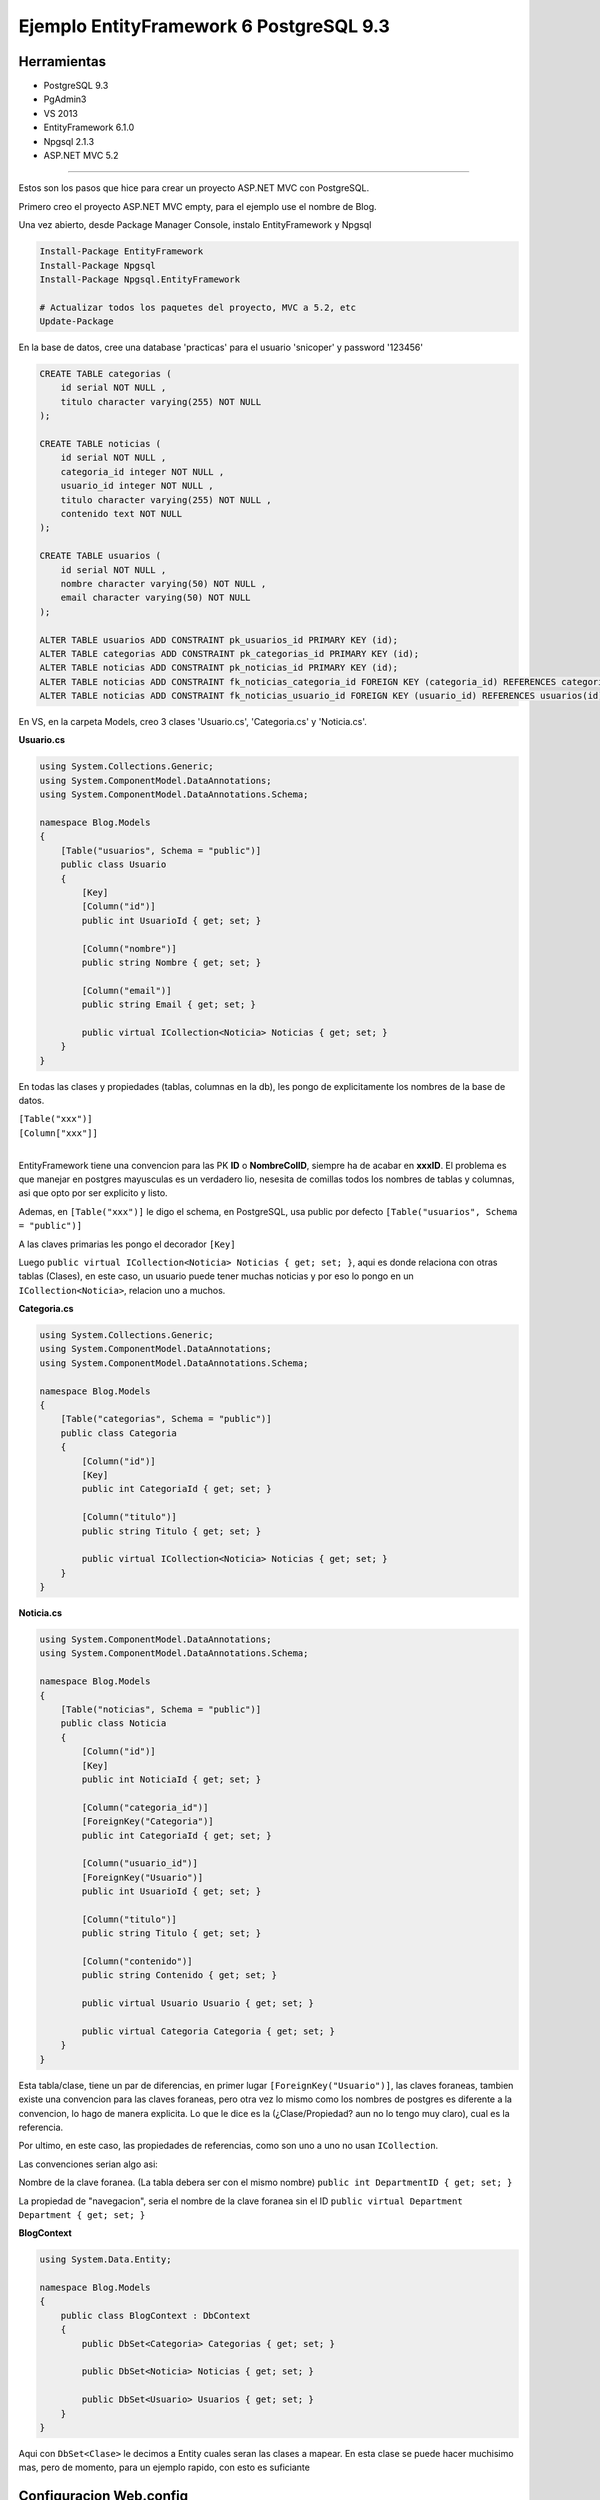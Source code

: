 .. _reference-programacion-csharp-entityframework-ejemplo_ef6_postgresql:

########################################
Ejemplo EntityFramework 6 PostgreSQL 9.3
########################################

Herramientas
************

* PostgreSQL 9.3
* PgAdmin3
* VS 2013
* EntityFramework 6.1.0
* Npgsql 2.1.3
* ASP.NET MVC 5.2

------------

Estos son los pasos que hice para crear un proyecto ASP.NET MVC con PostgreSQL.

Primero creo el proyecto ASP.NET MVC empty, para el ejemplo use el nombre de Blog.

Una vez abierto, desde Package Manager Console, instalo EntityFramework y Npgsql

.. code-block:: none

    Install-Package EntityFramework
    Install-Package Npgsql
    Install-Package Npgsql.EntityFramework

    # Actualizar todos los paquetes del proyecto, MVC a 5.2, etc
    Update-Package

En la base de datos, cree una database 'practicas' para el usuario
'snicoper' y password '123456'

.. code-block:: sql

    CREATE TABLE categorias (
        id serial NOT NULL ,
        titulo character varying(255) NOT NULL
    );

    CREATE TABLE noticias (
        id serial NOT NULL ,
        categoria_id integer NOT NULL ,
        usuario_id integer NOT NULL ,
        titulo character varying(255) NOT NULL ,
        contenido text NOT NULL
    );

    CREATE TABLE usuarios (
        id serial NOT NULL ,
        nombre character varying(50) NOT NULL ,
        email character varying(50) NOT NULL
    );

    ALTER TABLE usuarios ADD CONSTRAINT pk_usuarios_id PRIMARY KEY (id);
    ALTER TABLE categorias ADD CONSTRAINT pk_categorias_id PRIMARY KEY (id);
    ALTER TABLE noticias ADD CONSTRAINT pk_noticias_id PRIMARY KEY (id);
    ALTER TABLE noticias ADD CONSTRAINT fk_noticias_categoria_id FOREIGN KEY (categoria_id) REFERENCES categorias(id) ON UPDATE CASCADE ON DELETE CASCADE;
    ALTER TABLE noticias ADD CONSTRAINT fk_noticias_usuario_id FOREIGN KEY (usuario_id) REFERENCES usuarios(id) ON UPDATE CASCADE ON DELETE CASCADE;

En VS, en la carpeta Models, creo 3 clases 'Usuario.cs', 'Categoria.cs' y 'Noticia.cs'.

**Usuario.cs**

.. code-block:: c#

    using System.Collections.Generic;
    using System.ComponentModel.DataAnnotations;
    using System.ComponentModel.DataAnnotations.Schema;

    namespace Blog.Models
    {
        [Table("usuarios", Schema = "public")]
        public class Usuario
        {
            [Key]
            [Column("id")]
            public int UsuarioId { get; set; }

            [Column("nombre")]
            public string Nombre { get; set; }

            [Column("email")]
            public string Email { get; set; }

            public virtual ICollection<Noticia> Noticias { get; set; }
        }
    }

En todas las clases y propiedades (tablas, columnas en la db), les pongo de explicitamente los
nombres de la base de datos.

| ``[Table("xxx")]``
| ``[Column["xxx"]]``
|

EntityFramework tiene una convencion para las PK **ID** o **NombreColID**,
siempre ha de acabar en **xxxID**. El problema es que manejar en postgres
mayusculas es un verdadero lio, nesesita de comillas todos los nombres de
tablas y columnas, asi que opto por ser explicito y listo.

Ademas, en ``[Table("xxx")]`` le digo el schema, en PostgreSQL, usa public por defecto
``[Table("usuarios", Schema = "public")]``

A las claves primarias les pongo el decorador ``[Key]``

Luego ``public virtual ICollection<Noticia> Noticias { get; set; }``,
aqui es donde relaciona con otras tablas (Clases), en este caso, un
usuario puede tener muchas noticias y por eso lo pongo en un
``ICollection<Noticia>``, relacion uno a muchos.

**Categoria.cs**

.. code-block:: c#

    using System.Collections.Generic;
    using System.ComponentModel.DataAnnotations;
    using System.ComponentModel.DataAnnotations.Schema;

    namespace Blog.Models
    {
        [Table("categorias", Schema = "public")]
        public class Categoria
        {
            [Column("id")]
            [Key]
            public int CategoriaId { get; set; }

            [Column("titulo")]
            public string Titulo { get; set; }

            public virtual ICollection<Noticia> Noticias { get; set; }
        }
    }

**Noticia.cs**

.. code-block:: c#

    using System.ComponentModel.DataAnnotations;
    using System.ComponentModel.DataAnnotations.Schema;

    namespace Blog.Models
    {
        [Table("noticias", Schema = "public")]
        public class Noticia
        {
            [Column("id")]
            [Key]
            public int NoticiaId { get; set; }

            [Column("categoria_id")]
            [ForeignKey("Categoria")]
            public int CategoriaId { get; set; }

            [Column("usuario_id")]
            [ForeignKey("Usuario")]
            public int UsuarioId { get; set; }

            [Column("titulo")]
            public string Titulo { get; set; }

            [Column("contenido")]
            public string Contenido { get; set; }

            public virtual Usuario Usuario { get; set; }

            public virtual Categoria Categoria { get; set; }
        }
    }

Esta tabla/clase, tiene un par de diferencias, en primer lugar
``[ForeignKey("Usuario")]``, las claves foraneas, tambien existe
una convencion para las claves foraneas, pero otra vez lo mismo
como los nombres de postgres es diferente a la convencion, lo hago
de manera explicita. Lo que le dice es la (¿Clase/Propiedad? aun
no lo tengo muy claro), cual es la referencia.

Por ultimo, en este caso, las propiedades de referencias, como son
uno a uno no usan ``ICollection``.

Las convenciones serian algo asi:

Nombre de la clave foranea. (La tabla debera ser con el mismo nombre)
``public int DepartmentID { get; set; }``

La propiedad de "navegacion", seria el nombre de la clave foranea sin el ID
``public virtual Department Department { get; set; }``

**BlogContext**

.. code-block:: c#

    using System.Data.Entity;

    namespace Blog.Models
    {
        public class BlogContext : DbContext
        {
            public DbSet<Categoria> Categorias { get; set; }

            public DbSet<Noticia> Noticias { get; set; }

            public DbSet<Usuario> Usuarios { get; set; }
        }
    }

Aqui con ``DbSet<Clase>`` le decimos a Entity cuales seran las clases a mapear.
En esta clase se puede hacer muchisimo mas, pero de momento, para un ejemplo rapido, con esto
es suficiante

Configuracion Web.config
************************

Ver :ref:`reference-programacion-csharp-entityframework-connectionstring`

En la configuracion, en ``<add name="BlogContext" ... />``
poner el mismo que la clase Context, en este caso BlogContext

HomeController.cs e Index.cshtml
********************************

**HomeController.cs**

.. code-block:: c#

    using System.Linq;
    using System.Web.Mvc;
    using Blog.Models;

    namespace Blog.Controllers
    {
        public class HomeController : Controller
        {
            BlogContext db = new BlogContext();

            public ActionResult Index(int? id)
            {
                id = id ?? 1;
                var noticias = db.Noticias.Where(n => n.CategoriaId == id).ToList();

                return View(noticias);
            }
        }
    }

**Index.cshtml**

.. code-block:: html

    @using Blog.Models;
    @model List<Noticia>

    @{
        ViewBag.Title = "Index";
    }

    <h2>Index</h2>

    <h3>Lista de noticias</h3>

    <table class="table table-striped">
        <thead>
            <tr>
                <th>Titulo</th>
                <th>Categoria</th>
                <th>Autor</th>
            </tr>
        </thead>
        <tbody>
            @foreach (Noticia noticia in Model)
            {
                <tr>
                    <td>@noticia.Titulo</td>
                    <td>@noticia.Categoria.Titulo</td>
                    <td>@noticia.Usuario.Nombre</td>
                </tr>
            }
        </tbody>
    </table>
